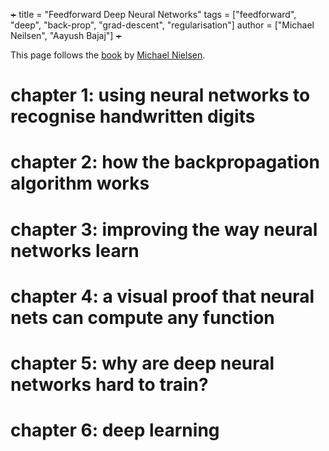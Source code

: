 +++
title = "Feedforward Deep Neural Networks"
tags = ["feedforward", "deep", "back-prop", "grad-descent", "regularisation"]
author = ["Michael Neilsen", "Aayush Bajaj"]
+++

This page follows the [[https://abaj.ai/doc/books/nielsen-nn-dl.pdf][book]] by [[https://michaelnielsen.org/][Michael Nielsen]].

* chapter 1: using neural networks to recognise handwritten digits



* chapter 2: how the backpropagation algorithm works

* chapter 3: improving the way neural networks learn

* chapter 4: a visual proof that neural nets can compute any function

* chapter 5: why are deep neural networks hard to train?

* chapter 6: deep learning
